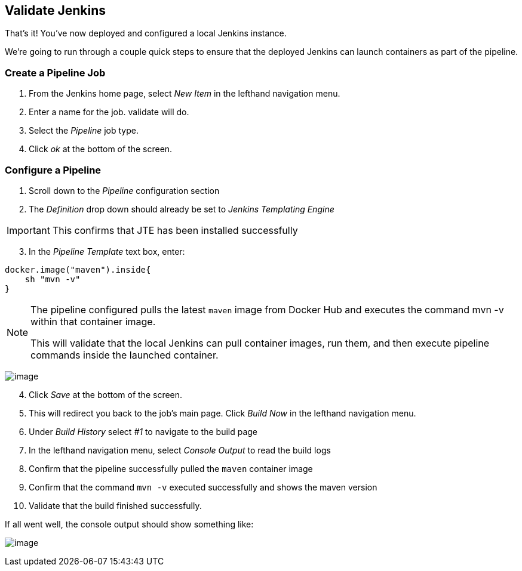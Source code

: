 == Validate Jenkins

That's it! You've now deployed and configured a local Jenkins instance.

We're going to run through a couple quick steps to ensure that the
deployed Jenkins can launch containers as part of the pipeline.

=== Create a Pipeline Job

[arabic]
. From the Jenkins home page, select _New Item_ in the lefthand
navigation menu.
. Enter a name for the job. [.title-ref]#validate# will do.
. Select the _Pipeline_ job type.
. Click _ok_ at the bottom of the screen.

=== Configure a Pipeline

[arabic]
. Scroll down to the _Pipeline_ configuration section
. The _Definition_ drop down should already be set to _Jenkins
Templating Engine_

[IMPORTANT]
====
This confirms that JTE has been installed successfully
====
[arabic, start=3]
. In the _Pipeline Template_ text box, enter:

[source,groovy]
----
docker.image("maven").inside{
    sh "mvn -v" 
}
----

[NOTE]
====
The pipeline configured pulls the latest `maven` image from Docker Hub
and executes the command [.title-ref]#mvn -v# within that container
image.

This will validate that the local Jenkins can pull container images, run
them, and then execute pipeline commands inside the launched container.
====
image:../_images/job-configuration.png[image]

[arabic, start=4]
. Click _Save_ at the bottom of the screen.
. This will redirect you back to the job's main page. Click _Build Now_
in the lefthand navigation menu.
. Under _Build History_ select _#1_ to navigate to the build page
. In the lefthand navigation menu, select _Console Output_ to read the
build logs
. Confirm that the pipeline successfully pulled the `maven` container
image
. Confirm that the command `mvn -v` executed successfully and shows the
maven version
. Validate that the build finished successfully.

If all went well, the console output should show something like:

image:../_images/console-output.png[image]
